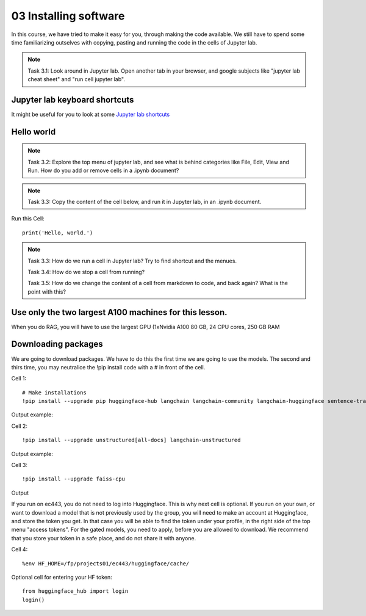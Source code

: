 .. _03_downloading_packages:

03 Installing software
========================

In this course, we have tried to make it easy for you, through making the code available. We still have to spend some time familiarizing outselves with copying, pasting and running the code in the cells of Jupyter lab.


.. note::

  Task 3.1: Look around in Jupyter lab. Open another tab in your browser, and google subjects like "jupyter lab cheat sheet" and "run cell jupyter lab".

Jupyter lab keyboard shortcuts
-------------------------------

It might be useful for you to look at some `Jupyter lab shortcuts <https://gist.github.com/discdiver/9e00618756d120a8c9fa344ac1c375ac>`_

.. image:: jupyter_lab_menu.png

Hello world
-------------
.. note::

  Task 3.2: Explore the top menu of jupyter lab, and see what is behind categories like File, Edit, View and Run. How do you add or remove cells in a .ipynb document?

.. note::

  Task 3.3: Copy the content of the cell below, and run it in Jupyter lab, in an .ipynb document.


Run this Cell::

  print('Hello, world.')


.. note::

  Task 3.3: How do we run a cell in Jupyter lab? Try to find shortcut and the menues.

  Task 3.4: How do we stop a cell from running?

  Task 3.5: How do we change the content of a cell from markdown to code, and back again? What is the point with this?


Use only the two largest A100 machines for this lesson. 
-----------------------------------------------------------
When you do RAG, you will have to use the largest GPU (1xNvidia A100 80 GB, 24 CPU cores, 250 GB RAM

Downloading packages
---------------------
We are going to download packages. We have to do this the first time we are going to use the models. The second and thirs time, you may neutralice the !pip install code with a # in front of the cell.

Cell 1::

  # Make installations   
  !pip install --upgrade pip huggingface-hub langchain langchain-community langchain-huggingface sentence-transformers sentencepiece

Output example:


Cell 2::

  !pip install --upgrade unstructured[all-docs] langchain-unstructured

Output example:

Cell 3::
  
  !pip install --upgrade faiss-cpu

Output

If you run on ec443, you do not need to log into Huggingface. This is why next cell is optional. If you run on your own, or want to download a model that is not previously used by the group, you will need to make an account at Huggingface, and store the token you get. In that case you will be able to find the token under your profile, in the right side of the top menu "access tokens". For the gated models, you need to apply, before you are allowed to download. We recommend that you store your token in a safe place, and do not share it with anyone.

Cell 4::

  %env HF_HOME=/fp/projects01/ec443/huggingface/cache/

Optional cell for entering your HF token::

  from huggingface_hub import login
  login()
